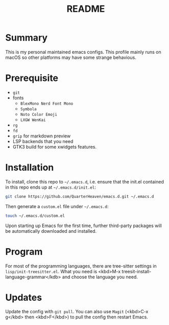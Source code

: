 #+TITLE: README
#+AUTHOR TakaObsid

* Summary
This is my personal maintained emacs configs. This profile mainly runs on macOS so other platforms may have some strange behavious.

* Prerequisite
 - =git=
 - fonts
   - =BlexMono Nerd Font Mono=
   - =Symbola=
   - =Noto Color Emoji=
   - =LXGW WenKai=
 - =rg=
 - =fd=
 - =grip= for markdown preview
 - LSP backends that you need
 - GTK3 build for some xwidgets features.

* Installation
To install, clone this repo to =~/.emacs.d=, i.e. ensure that the init.el contained in this repo ends up at =~/.emacs.d/init.el=:

#+begin_src sh
  git clone https://github.com/QuarterHeaven/emacs.d.git ~/.emacs.d
#+end_src

Then generate a =custom.el= file under =~/.emacs.d=:

#+begin_src sh
  touch ~/.emacs.d/custom.el
#+end_src

Upon starting up Emacs for the first time, further third-party packages will be automatically downloaded and installed.

* Program
For most of the programming languages, there are tree-sitter settings in =lisp/init-treesitter.el=. What you need is <kbd>M-x treesit-install-language-grammar</kdb> and choose the language you need.

* Updates
Update the config with =git pull=. You can also use =Magit= (<kbd>C-x g</kbd> then <kbd>F</kbd>) to pull the config then restart Emacs.
